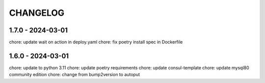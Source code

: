 CHANGELOG
###############

1.7.0 - 2024-03-01
==================

chore: update wait on action in deploy.yaml
chore: fix poetry install spec in Dockerfile

1.6.0 - 2024-03-01
==================

chore: update to python 3.11
chore: update poetry requirements
chore: update consul-template
chore: update mysql80 community edition
chore: change from bump2version to autoput
